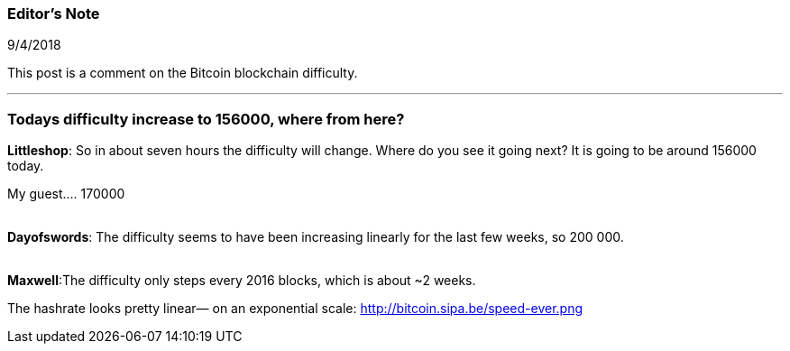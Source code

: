 === Editor's Note

9/4/2018

This post is a comment on the Bitcoin blockchain difficulty.

'''

=== Todays difficulty increase to 156000, where from here?

*Littleshop*: So in about seven hours the difficulty will change.  Where do you see it going next?  It is going to be around 156000 today.

My guest.... 170000

{empty} +
*Dayofswords*: The difficulty seems to have been increasing linearly for the last few weeks, so 200 000.

{empty} +
*Maxwell*:The difficulty only steps every 2016 blocks, which is about ~2 weeks.

The hashrate looks pretty linear— on an exponential scale: http://bitcoin.sipa.be/speed-ever.png